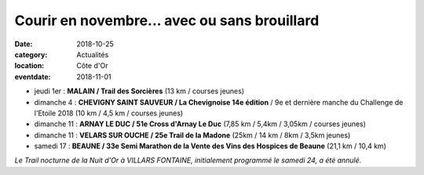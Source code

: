 Courir en novembre... avec ou sans brouillard
=============================================

:date: 2018-10-25
:category: Actualités
:location: Côte d'Or
:eventdate: 2018-11-01

- jeudi 1er : **MALAIN / Trail des Sorcières** (13 km / courses jeunes)
- dimanche 4 : **CHEVIGNY SAINT SAUVEUR / La Chevignoise 14e édition** / 9e et dernière manche du Challenge de l'Etoile 2018 (10 km / 4,5 km / courses jeunes)
- dimanche 11 : **ARNAY LE DUC / 51e Cross d'Arnay Le Duc** (7,85 km / 5,4km / 3,05km / courses jeunes)
- dimanche 11 : **VELARS SUR OUCHE / 25e Trail de la Madone** (25km / 14 km / 8km / 3,5km jeunes)
- samedi 17 : **BEAUNE / 33e Semi Marathon de la Vente des Vins des Hospices de Beaune** (21,1 km / 10,4 km)

*Le Trail nocturne de la Nuit d'Or à VILLARS FONTAINE, initialement programmé le samedi 24, a été annulé.*
